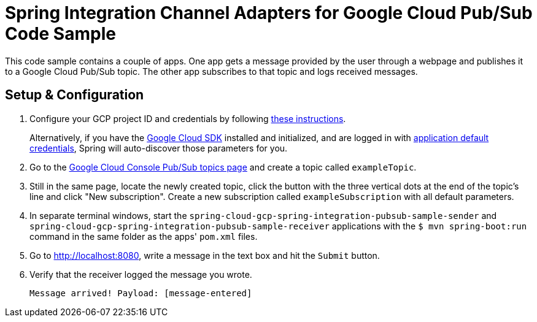 = Spring Integration Channel Adapters for Google Cloud Pub/Sub Code Sample

This code sample contains a couple of apps.
One app gets a message provided by the user through a webpage and publishes it to a Google Cloud
Pub/Sub topic.
The other app subscribes to that topic and logs received messages.

== Setup & Configuration

1. Configure your GCP project ID and credentials by following
link:../../spring-cloud-gcp-starters/spring-cloud-gcp-starter[these instructions].
+
Alternatively, if you have the
https://cloud.google.com/sdk/[Google Cloud SDK] installed and initialized, and are logged in with
https://developers.google.com/identity/protocols/application-default-credentials[application
default credentials], Spring will auto-discover those parameters for you.

2. Go to the https://console.cloud.google.com/cloudpubsub/topicList[Google Cloud Console Pub/Sub
topics page] and create a topic called `exampleTopic`.

3. Still in the same page, locate the newly created topic, click the button with the three vertical
dots at the end of the topic's line and click "New subscription".
Create a new subscription called `exampleSubscription` with all default parameters.

3. In separate terminal windows, start the
`spring-cloud-gcp-spring-integration-pubsub-sample-sender` and
`spring-cloud-gcp-spring-integration-pubsub-sample-receiver` applications with the
`$ mvn spring-boot:run` command in the same folder as the apps' `pom.xml` files.

4. Go to http://localhost:8080, write a message in the text box and hit the `Submit` button.

5. Verify that the receiver logged the message you wrote.
+
`Message arrived! Payload: [message-entered]`
